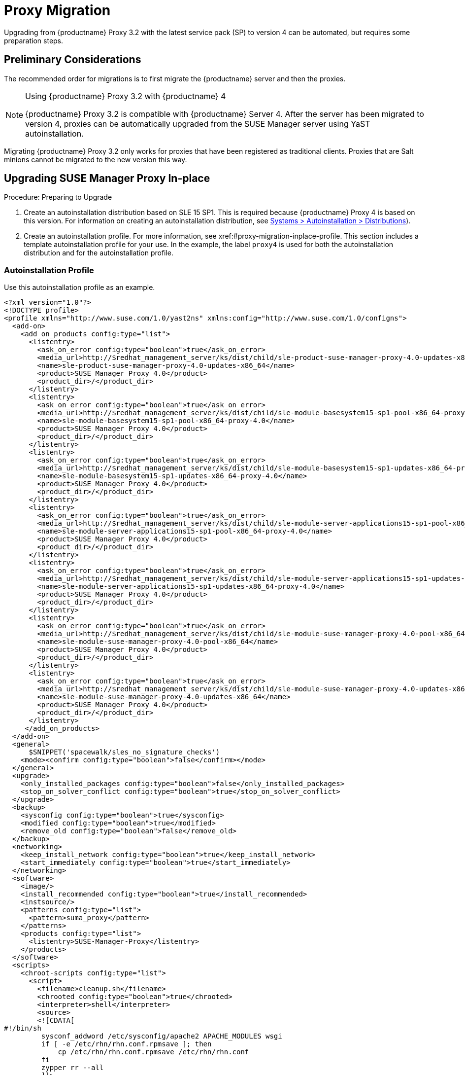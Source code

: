 [[proxy-migration]]
= Proxy Migration

// also see client-migration.adoc
Upgrading from {productname} Proxy 3.2 with the latest service pack (SP) to version 4 can be automated, but requires some preparation steps.

////
To upgrade the SP version on SLE{nbsp}12 (for example, upgrading from SLE{nbsp}12 or any SLE{nbsp}12{nbsp}SPx to SLE{nbsp}12{nbsp}SP4) can be fully automated and requires no additional preparation.
////

== Preliminary Considerations

The recommended order for migrations is to first migrate the {productname} server and then the proxies.

.Using {productname} Proxy 3.2 with {productname} 4
[NOTE]
====
{productname} Proxy 3.2 is compatible with {productname} Server 4. 
After the server has been migrated to version 4, proxies can be automatically upgraded from the SUSE Manager server using YaST autoinstallation.
====

Migrating {productname} Proxy 3.2 only works for proxies that have been registered as traditional clients.
Proxies that are Salt minions cannot be migrated to the new version this way.



[[proxy-migration-inplace]]
== Upgrading SUSE Manager Proxy In-place

.Procedure: Preparing to Upgrade
. Create an autoinstallation distribution based on SLE 15 SP1.
This is required because {productname} Proxy 4 is based on this version.
For information on creating an autoinstallation distribution, see xref:#ref.webui.systems.autoinst.distribution (menu:Main Navigation[Systems > Autoinstallation > Distributions]).
. Create an autoinstallation profile.
For more information, see xref:#proxy-migration-inplace-profile.
This section includes a template autoinstallation profile for your use.
In the example, the label [literal]``proxy4`` is used for both the autoinstallation distribution and for the autoinstallation profile.



[[proxy-migration-inplace-profile]]
=== Autoinstallation Profile

Use this autoinstallation profile as an example.

----
<?xml version="1.0"?>
<!DOCTYPE profile>
<profile xmlns="http://www.suse.com/1.0/yast2ns" xmlns:config="http://www.suse.com/1.0/configns">
  <add-on>
    <add_on_products config:type="list">
      <listentry>
        <ask_on_error config:type="boolean">true</ask_on_error>
        <media_url>http://$redhat_management_server/ks/dist/child/sle-product-suse-manager-proxy-4.0-updates-x86_64/proxy4</media_url>
        <name>sle-product-suse-manager-proxy-4.0-updates-x86_64</name>
        <product>SUSE Manager Proxy 4.0</product>
        <product_dir>/</product_dir>
      </listentry>
      <listentry>
        <ask_on_error config:type="boolean">true</ask_on_error>
        <media_url>http://$redhat_management_server/ks/dist/child/sle-module-basesystem15-sp1-pool-x86_64-proxy-4.0/proxy4</media_url>
        <name>sle-module-basesystem15-sp1-pool-x86_64-proxy-4.0</name>
        <product>SUSE Manager Proxy 4.0</product>
        <product_dir>/</product_dir>
      </listentry>
      <listentry>
        <ask_on_error config:type="boolean">true</ask_on_error>
        <media_url>http://$redhat_management_server/ks/dist/child/sle-module-basesystem15-sp1-updates-x86_64-proxy-4.0/proxy4</media_url>
        <name>sle-module-basesystem15-sp1-updates-x86_64-proxy-4.0</name>
        <product>SUSE Manager Proxy 4.0</product>
        <product_dir>/</product_dir>
      </listentry>
      <listentry>
        <ask_on_error config:type="boolean">true</ask_on_error>
        <media_url>http://$redhat_management_server/ks/dist/child/sle-module-server-applications15-sp1-pool-x86_64-proxy-4.0/proxy4</media_url>
        <name>sle-module-server-applications15-sp1-pool-x86_64-proxy-4.0</name>
        <product>SUSE Manager Proxy 4.0</product>
        <product_dir>/</product_dir>
      </listentry>
      <listentry>
        <ask_on_error config:type="boolean">true</ask_on_error>
        <media_url>http://$redhat_management_server/ks/dist/child/sle-module-server-applications15-sp1-updates-x86_64-proxy-4.0/proxy4</media_url>
        <name>sle-module-server-applications15-sp1-updates-x86_64-proxy-4.0</name>
        <product>SUSE Manager Proxy 4.0</product>
        <product_dir>/</product_dir>
      </listentry>
      <listentry>
        <ask_on_error config:type="boolean">true</ask_on_error>
        <media_url>http://$redhat_management_server/ks/dist/child/sle-module-suse-manager-proxy-4.0-pool-x86_64/proxy4</media_url>
        <name>sle-module-suse-manager-proxy-4.0-pool-x86_64</name>
        <product>SUSE Manager Proxy 4.0</product>
        <product_dir>/</product_dir>
      </listentry>
      <listentry>
        <ask_on_error config:type="boolean">true</ask_on_error>
        <media_url>http://$redhat_management_server/ks/dist/child/sle-module-suse-manager-proxy-4.0-updates-x86_64/proxy4</media_url>
        <name>sle-module-suse-manager-proxy-4.0-updates-x86_64</name>
        <product>SUSE Manager Proxy 4.0</product>
        <product_dir>/</product_dir>
      </listentry>
     </add_on_products>
  </add-on>
  <general>
      $SNIPPET('spacewalk/sles_no_signature_checks')
    <mode><confirm config:type="boolean">false</confirm></mode>
  </general>
  <upgrade>
    <only_installed_packages config:type="boolean">false</only_installed_packages>
    <stop_on_solver_conflict config:type="boolean">true</stop_on_solver_conflict>
  </upgrade>
  <backup>
    <sysconfig config:type="boolean">true</sysconfig>
    <modified config:type="boolean">true</modified>
    <remove_old config:type="boolean">false</remove_old>
  </backup>
  <networking>
    <keep_install_network config:type="boolean">true</keep_install_network>
    <start_immediately config:type="boolean">true</start_immediately>
  </networking>
  <software>
    <image/>
    <install_recommended config:type="boolean">true</install_recommended>
    <instsource/>
    <patterns config:type="list">
      <pattern>suma_proxy</pattern>
    </patterns>
    <products config:type="list">
      <listentry>SUSE-Manager-Proxy</listentry>
    </products>
  </software>
  <scripts>
    <chroot-scripts config:type="list">
      <script>
        <filename>cleanup.sh</filename>
        <chrooted config:type="boolean">true</chrooted>
        <interpreter>shell</interpreter>
        <source>
        <![CDATA[
#!/bin/sh
         sysconf_addword /etc/sysconfig/apache2 APACHE_MODULES wsgi
         if [ -e /etc/rhn/rhn.conf.rpmsave ]; then
             cp /etc/rhn/rhn.conf.rpmsave /etc/rhn/rhn.conf
         fi
         zypper rr --all
         ]]>
        </source>
      </script>
    </chroot-scripts>
  </scripts>
</profile>
----

Before proceeding make sure all the channels referenced in the
autoinstallation profile are available and fully synchronized.


. Replace the label [literal]``proxy4`` with the one you use for your autoinstallation profile.



=== Running the In-place Upgrade

.Procedure
. In the {webui}, upload the edited autoinstallation profile to your {productname} server (menu:Main Navigation[Systems > Autoinstallation > Profiles]).
. In the [guimenu]``Kernel Options`` field, enter the following value:
+
----
autoupgrade=1 Y2DEBUG=1
----
+
The debug setting is not required but can help investigating problems in case something goes wrong.
The [literal]``autoupgrade` parameter however is mandatory.
. Select the proxy from the system list in {productname}, click the [guimenu]``Provisioning`` tab, and select the profile you created earlier.
. Click btn:[Start Autoinstallation].
The system will download the needed files, change the bootloader entries, reboot, and start the upgrade.



=== Cleaning Up After the In-place Upgrade

After the proxy has completed the automatic upgrade process, it still will have the old channels from SUSE Manager assigned.
If the proxy reports that there are updates available, do not apply them.
Select the proxy from the system list and click [guimenu]``change channel assignment``. 
Clear the old channels and assign the new ones, which have been used for the upgrade.

All the clients connected with the previous {productname} Proxy can access the {productname} Server again and the proxy itself can be managed by the server as before.
